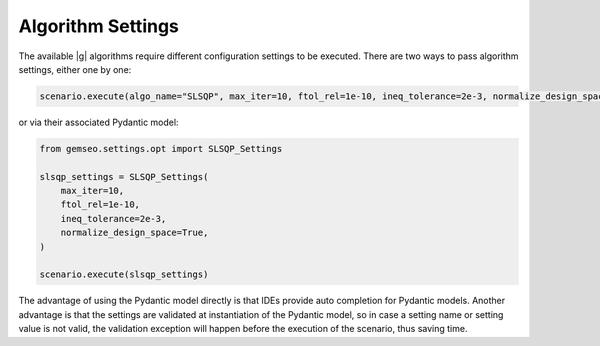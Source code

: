 ..
   Copyright 2021 IRT Saint Exupéry, https://www.irt-saintexupery.com

   This work is licensed under the Creative Commons Attribution-ShareAlike 4.0
   International License. To view a copy of this license, visit
   http://creativecommons.org/licenses/by-sa/4.0/ or send a letter to Creative
   Commons, PO Box 1866, Mountain View, CA 94042, USA.

..
   Contributors:
          :author:  Gilberto Ruiz Jimenez

.. _algorithm_settings:

Algorithm Settings
==================

The available |g| algorithms require different configuration settings to be executed. There are two ways to pass
algorithm settings, either one by one:

.. code-block:: python

    scenario.execute(algo_name="SLSQP", max_iter=10, ftol_rel=1e-10, ineq_tolerance=2e-3, normalize_design_space=True)

or via their associated Pydantic model:

.. code-block:: python

    from gemseo.settings.opt import SLSQP_Settings

    slsqp_settings = SLSQP_Settings(
        max_iter=10,
        ftol_rel=1e-10,
        ineq_tolerance=2e-3,
        normalize_design_space=True,
    )

    scenario.execute(slsqp_settings)

The advantage of using the Pydantic model directly is that IDEs provide auto completion for Pydantic models. Another
advantage is that the settings are validated at instantiation of the Pydantic model, so in case a setting name or
setting value is not valid, the validation exception will happen before the execution of the scenario, thus saving time.

